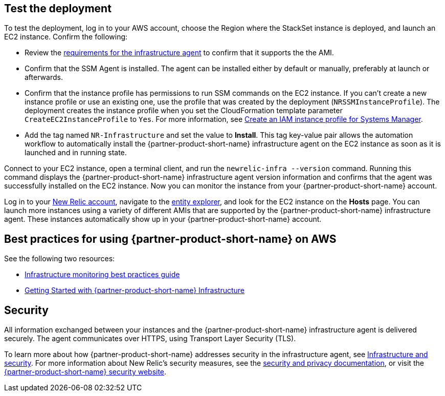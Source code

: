 // Add steps as necessary for accessing the software, post-configuration, and testing. Don’t include full usage instructions for your software, but add links to your product documentation for that information.
//Should any sections not be applicable, remove them

== Test the deployment
To test the deployment, log in to your AWS account, choose the Region where the StackSet instance is deployed, and launch an EC2 instance. Confirm the following:

* Review the https://docs.newrelic.com/docs/infrastructure/install-infrastructure-agent/get-started/requirements-infrastructure-agent[requirements for the infrastructure agent] to confirm that it supports the the AMI.
* Confirm that the SSM Agent is installed. The agent can be installed either by default or manually, preferably at launch or afterwards.
* Confirm that the instance profile has permissions to run SSM commands on the EC2 instance. If you can't create a new instance profile or use an existing one, use the profile that was created by the deployment (`NRSSMInstanceProfile`). The deployment creates the instance profile when you set the CloudFormation template parameter `CreateEC2InstanceProfile` to `Yes`. For more information, see https://docs.aws.amazon.com/systems-manager/latest/userguide/setup-instance-profile.html[Create an IAM instance profile for Systems Manager^].
* Add the tag named `NR-Infrastructure` and set the value to *Install*. This tag key-value pair allows the automation workflow to automatically install the {partner-product-short-name} infrastructure agent on the EC2 instance as soon as it is launched and in running state.

Connect to your EC2 instance, open a terminal client, and run the `newrelic-infra --version` command. Running this command displays the {partner-product-short-name} infrastructure agent version information and confirms that the agent was successfully installed on the EC2 instance. Now you can monitor the instance from your {partner-product-short-name} account.

Log in to your https://one.newrelic.com/[New Relic account], navigate to the https://one.newrelic.com/launcher/nr1-core.explorer[entity explorer], and look for the EC2 instance on the *Hosts* page. You can launch more instances using a variety of different AMIs that are supported by the {partner-product-short-name} infrastructure agent. These instances automatically show up in your {partner-product-short-name} account.

== Best practices for using {partner-product-short-name} on AWS
// Provide post-deployment best practices for using the technology on AWS, including considerations such as migrating data, backups, ensuring high performance, high availability, etc. Link to software documentation for detailed information.

See the following two resources:

* https://docs.newrelic.com/docs/new-relic-solutions/best-practices-guides/full-stack-observability/infrastructure-monitoring-best-practices-guide[Infrastructure monitoring best practices guide]
* https://blog.newrelic.com/product-news/new-relic-infrastructure-getting-started-best-practices/[Getting Started with {partner-product-short-name} Infrastructure]

== Security
// Provide post-deployment best practices for using the technology on AWS, including considerations such as migrating data, backups, ensuring high performance, high availability, etc. Link to software documentation for detailed information.

All information exchanged between your instances and the {partner-product-short-name} infrastructure agent is delivered securely. The agent communicates over HTTPS, using Transport Layer Security (TLS). 

To learn more about how {partner-product-short-name} addresses security in the infrastructure agent, see https://docs.newrelic.com/docs/infrastructure/infrastructure-monitoring/infrastructure-security/infrastructure-security[Infrastructure and security]. For more information about New Relic's security measures, see the https://docs.newrelic.com/docs/using-new-relic/new-relic-security/security/security-matters-data-privacy-new-relic[security and privacy documentation], or visit the https://newrelic.com/why-new-relic/security[{partner-product-short-name} security website]. 